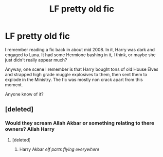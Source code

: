 #+TITLE: LF pretty old fic

* LF pretty old fic
:PROPERTIES:
:Score: 11
:DateUnix: 1463381882.0
:DateShort: 2016-May-16
:FlairText: Request
:END:
I remember reading a fic back in about mid 2008. In it, Harry was dark and engaged to Luna. It had some Hermione bashing in it, I think, or maybe she just didn't really appear much?

Anyway, one scene I remember is that Harry bought tons of old House Elves and strapped high grade muggle explosives to them, then sent them to explode in the Ministry. The fic was mostly non crack apart from this moment.

Anyone know of it?


** [deleted]
:PROPERTIES:
:Score: 2
:DateUnix: 1463402287.0
:DateShort: 2016-May-16
:END:

*** Would they scream Allah Akbar or something relating to there owners? Allah Harry
:PROPERTIES:
:Author: JHvapehead
:Score: 2
:DateUnix: 1463503952.0
:DateShort: 2016-May-17
:END:

**** [deleted]
:PROPERTIES:
:Score: 1
:DateUnix: 1463531765.0
:DateShort: 2016-May-18
:END:

***** Harry Akbar /elf parts flying everywhere/
:PROPERTIES:
:Author: JHvapehead
:Score: 1
:DateUnix: 1463537400.0
:DateShort: 2016-May-18
:END:
